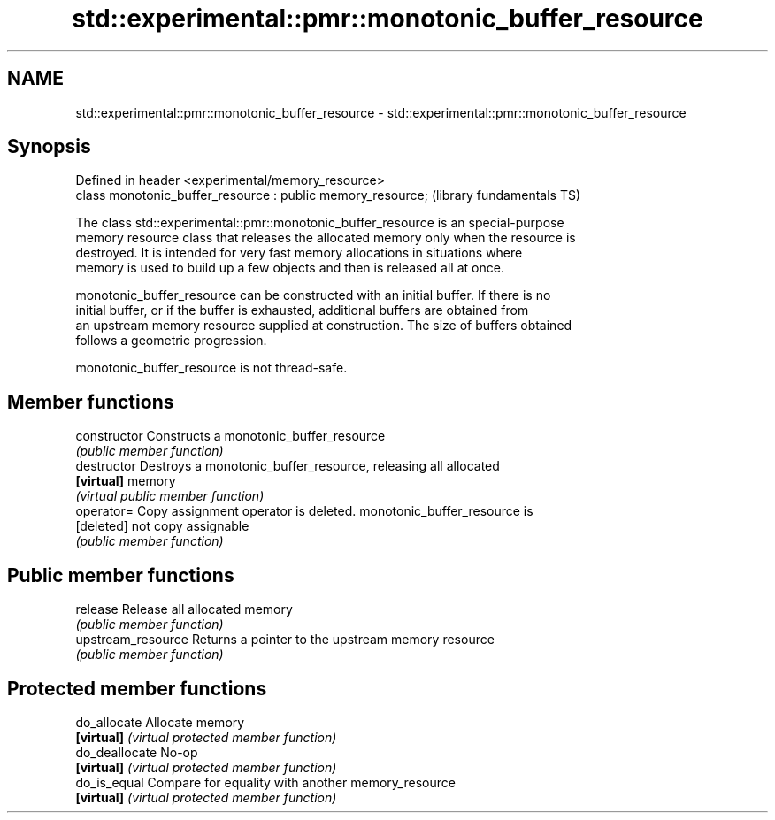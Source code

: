 .TH std::experimental::pmr::monotonic_buffer_resource 3 "2019.03.28" "http://cppreference.com" "C++ Standard Libary"
.SH NAME
std::experimental::pmr::monotonic_buffer_resource \- std::experimental::pmr::monotonic_buffer_resource

.SH Synopsis
   Defined in header <experimental/memory_resource>
   class monotonic_buffer_resource : public memory_resource;  (library fundamentals TS)

   The class std::experimental::pmr::monotonic_buffer_resource is an special-purpose
   memory resource class that releases the allocated memory only when the resource is
   destroyed. It is intended for very fast memory allocations in situations where
   memory is used to build up a few objects and then is released all at once.

   monotonic_buffer_resource can be constructed with an initial buffer. If there is no
   initial buffer, or if the buffer is exhausted, additional buffers are obtained from
   an upstream memory resource supplied at construction. The size of buffers obtained
   follows a geometric progression.

   monotonic_buffer_resource is not thread-safe.

.SH Member functions

   constructor       Constructs a monotonic_buffer_resource
                     \fI(public member function)\fP 
   destructor        Destroys a monotonic_buffer_resource, releasing all allocated
   \fB[virtual]\fP         memory
                     \fI(virtual public member function)\fP 
   operator=         Copy assignment operator is deleted. monotonic_buffer_resource is
   [deleted]         not copy assignable
                     \fI(public member function)\fP 
.SH Public member functions
   release           Release all allocated memory
                     \fI(public member function)\fP 
   upstream_resource Returns a pointer to the upstream memory resource
                     \fI(public member function)\fP 
.SH Protected member functions
   do_allocate       Allocate memory
   \fB[virtual]\fP         \fI(virtual protected member function)\fP 
   do_deallocate     No-op
   \fB[virtual]\fP         \fI(virtual protected member function)\fP 
   do_is_equal       Compare for equality with another memory_resource
   \fB[virtual]\fP         \fI(virtual protected member function)\fP 
